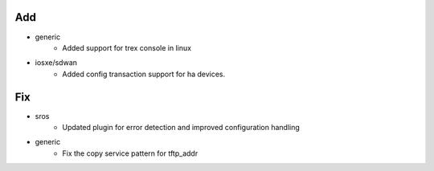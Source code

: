 --------------------------------------------------------------------------------
                                      Add                                       
--------------------------------------------------------------------------------

* generic
    * Added support for trex console in linux

* iosxe/sdwan
    * Added config transaction support for ha devices.


--------------------------------------------------------------------------------
                                      Fix                                       
--------------------------------------------------------------------------------

* sros
    * Updated plugin for error detection and improved configuration handling

* generic
    * Fix the copy service pattern for tftp_addr


